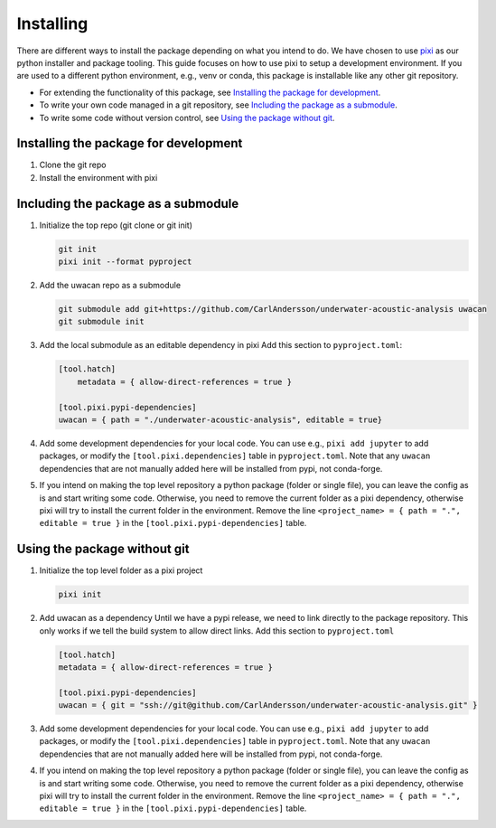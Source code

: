 Installing
==========
There are different ways to install the package depending on what you intend to do.
We have chosen to use `pixi <https://pixi.sh>`_ as our python installer and package tooling.
This guide focuses on how to use pixi to setup a development environment.
If you are used to a different python environment, e.g., venv or conda, this package is installable like any other git repository.

- For extending the functionality of this package, see `Installing the package for development`_.
- To write your own code managed in a git repository, see `Including the package as a submodule`_.
- To write some code without version control, see `Using the package without git`_.

.. dropdown:: Installing an editor

    You will need a code editor to work with python.

    .. tab-set::

        .. tab-item:: VS Code

            The most widely used editor is `Visual Studio Code <https://code.visualstudio.com/>`_.
            It has good editing features, strong python language support, and a very nice terminal emulator.
            If you do not intend to use it for writing lots of code, it can be a bit feature-heavy.
            If you go this route, you will not need any other tools.

        .. tab-item:: Spyder

            The `Spyder IDE <https://www.spyder-ide.org/>`_ offers a Matlab-esque environment.
            It is somewhat opinionated with regards to python environments, so it can be difficult to get it working reliably.

        .. tab-item:: Jupyter Lab

            The `Jupyter <https://jupyter.org/>`_ project allows you to write python code and notebooks in the browser.
            The JupyterLab version (instead of jupyter notebook) includes editing of scripts, linked python consoles, and a terminal.
            This creates a good development environment for basic usage.
            You will however need some text editing tool and a terminal to get started.


Installing the package for development
--------------------------------------
1. Clone the git repo
2. Install the environment with pixi

Including the package as a submodule
------------------------------------
1.  Initialize the top repo (git clone or git init)

    .. code-block:: shell

        git init
        pixi init --format pyproject

2.  Add the uwacan repo as a submodule

    .. code-block:: shell

        git submodule add git+https://github.com/CarlAndersson/underwater-acoustic-analysis uwacan
        git submodule init

3.  Add the local submodule as an editable dependency in pixi
    Add this section to ``pyproject.toml``:

    .. code-block:: toml

        [tool.hatch]
            metadata = { allow-direct-references = true }

        [tool.pixi.pypi-dependencies]
        uwacan = { path = "./underwater-acoustic-analysis", editable = true}

4.  Add some development dependencies for your local code. You can use e.g., ``pixi add jupyter`` to add packages,
    or modify the ``[tool.pixi.dependencies]`` table in ``pyproject.toml``.
    Note that any ``uwacan`` dependencies that are not manually added here will be installed from pypi, not conda-forge.
5.  If you intend on making the top level repository a python package (folder or single file), you can leave the config as is and start writing some code.
    Otherwise, you need to remove the current folder as a pixi dependency, otherwise pixi will try to install the current folder in the environment.
    Remove the line ``<project_name> = { path = ".", editable = true }`` in the ``[tool.pixi.pypi-dependencies]`` table.

Using the package without git
-----------------------------
1.  Initialize the top level folder as a pixi project

    .. code-block:: shell

        pixi init

2.  Add uwacan as a dependency
    Until we have a pypi release, we need to link directly to the package repository.
    This only works if we tell the build system to allow direct links.
    Add this section to ``pyproject.toml``

    .. code-block:: toml

        [tool.hatch]
        metadata = { allow-direct-references = true }

        [tool.pixi.pypi-dependencies]
        uwacan = { git = "ssh://git@github.com/CarlAndersson/underwater-acoustic-analysis.git" }

3.  Add some development dependencies for your local code. You can use e.g., ``pixi add jupyter`` to add packages,
    or modify the ``[tool.pixi.dependencies]`` table in ``pyproject.toml``.
    Note that any ``uwacan`` dependencies that are not manually added here will be installed from pypi, not conda-forge.
4.  If you intend on making the top level repository a python package (folder or single file), you can leave the config as is and start writing some code.
    Otherwise, you need to remove the current folder as a pixi dependency, otherwise pixi will try to install the current folder in the environment.
    Remove the line ``<project_name> = { path = ".", editable = true }`` in the ``[tool.pixi.pypi-dependencies]`` table.
